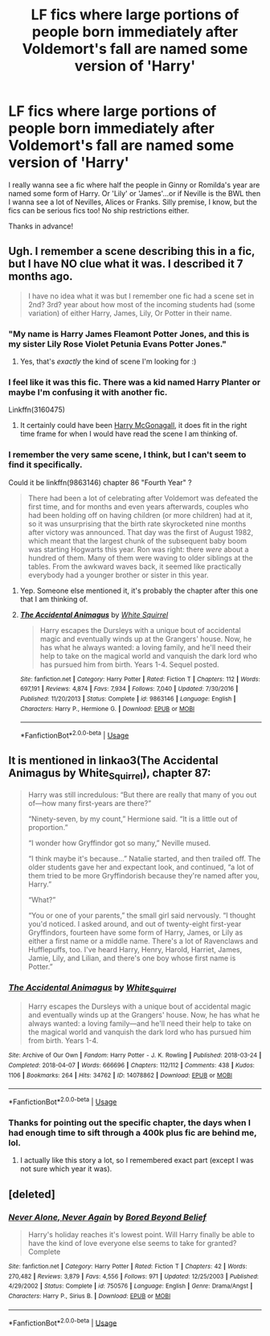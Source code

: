 #+TITLE: LF fics where large portions of people born immediately after Voldemort's fall are named some version of 'Harry'

* LF fics where large portions of people born immediately after Voldemort's fall are named some version of 'Harry'
:PROPERTIES:
:Author: Efficient_Assistant
:Score: 14
:DateUnix: 1574223414.0
:DateShort: 2019-Nov-20
:FlairText: Request
:END:
I really wanna see a fic where half the people in Ginny or Romilda's year are named some form of Harry. Or 'Lily' or 'James'...or if Neville is the BWL then I wanna see a lot of Nevilles, Alices or Franks. Silly premise, I know, but the fics can be serious fics too! No ship restrictions either.

Thanks in advance!


** Ugh. I remember a scene describing this in a fic, but I have NO clue what it was. I described it 7 months ago.

#+begin_quote
  I have no idea what it was but I remember one fic had a scene set in 2nd? 3rd? year about how most of the incoming students had (some variation) of either Harry, James, Lily, Or Potter in their name.
#+end_quote
:PROPERTIES:
:Author: bonsly24
:Score: 11
:DateUnix: 1574224217.0
:DateShort: 2019-Nov-20
:END:

*** "My name is Harry James Fleamont Potter Jones, and this is my sister Lily Rose Violet Petunia Evans Potter Jones."
:PROPERTIES:
:Author: SpongeBobmobiuspants
:Score: 12
:DateUnix: 1574226992.0
:DateShort: 2019-Nov-20
:END:

**** Yes, that's /exactly/ the kind of scene I'm looking for :)
:PROPERTIES:
:Author: Efficient_Assistant
:Score: 3
:DateUnix: 1574289873.0
:DateShort: 2019-Nov-21
:END:


*** I feel like it was this fic. There was a kid named Harry Planter or maybe I'm confusing it with another fic.

Linkffn(3160475)
:PROPERTIES:
:Author: ledeepy
:Score: 2
:DateUnix: 1574225775.0
:DateShort: 2019-Nov-20
:END:

**** It certainly could have been [[https://www.fanfiction.net/s/3160475/1/][Harry McGonagall]], it does fit in the right time frame for when I would have read the scene I am thinking of.
:PROPERTIES:
:Author: bonsly24
:Score: 2
:DateUnix: 1574226027.0
:DateShort: 2019-Nov-20
:END:


*** I remember the very same scene, I think, but I can't seem to find it specifically.

Could it be linkffn(9863146) chapter 86 "Fourth Year" ?

#+begin_quote
  There had been a lot of celebrating after Voldemort was defeated the first time, and for months and even years afterwards, couples who had been holding off on having children (or more children) had at it, so it was unsurprising that the birth rate skyrocketed nine months after victory was announced. That day was the first of August 1982, which meant that the largest chunk of the subsequent baby boom was starting Hogwarts this year. Ron was right: there /were/ about a hundred of them. Many of them were waving to older siblings at the tables. From the awkward waves back, it seemed like practically everybody had a younger brother or sister in this year.
#+end_quote
:PROPERTIES:
:Author: Poonchow
:Score: 2
:DateUnix: 1574239137.0
:DateShort: 2019-Nov-20
:END:

**** Yep. Someone else mentioned it, it's probably the chapter after this one that I am thinking of.
:PROPERTIES:
:Author: bonsly24
:Score: 2
:DateUnix: 1574272455.0
:DateShort: 2019-Nov-20
:END:


**** [[https://www.fanfiction.net/s/9863146/1/][*/The Accidental Animagus/*]] by [[https://www.fanfiction.net/u/5339762/White-Squirrel][/White Squirrel/]]

#+begin_quote
  Harry escapes the Dursleys with a unique bout of accidental magic and eventually winds up at the Grangers' house. Now, he has what he always wanted: a loving family, and he'll need their help to take on the magical world and vanquish the dark lord who has pursued him from birth. Years 1-4. Sequel posted.
#+end_quote

^{/Site/:} ^{fanfiction.net} ^{*|*} ^{/Category/:} ^{Harry} ^{Potter} ^{*|*} ^{/Rated/:} ^{Fiction} ^{T} ^{*|*} ^{/Chapters/:} ^{112} ^{*|*} ^{/Words/:} ^{697,191} ^{*|*} ^{/Reviews/:} ^{4,874} ^{*|*} ^{/Favs/:} ^{7,934} ^{*|*} ^{/Follows/:} ^{7,040} ^{*|*} ^{/Updated/:} ^{7/30/2016} ^{*|*} ^{/Published/:} ^{11/20/2013} ^{*|*} ^{/Status/:} ^{Complete} ^{*|*} ^{/id/:} ^{9863146} ^{*|*} ^{/Language/:} ^{English} ^{*|*} ^{/Characters/:} ^{Harry} ^{P.,} ^{Hermione} ^{G.} ^{*|*} ^{/Download/:} ^{[[http://www.ff2ebook.com/old/ffn-bot/index.php?id=9863146&source=ff&filetype=epub][EPUB]]} ^{or} ^{[[http://www.ff2ebook.com/old/ffn-bot/index.php?id=9863146&source=ff&filetype=mobi][MOBI]]}

--------------

*FanfictionBot*^{2.0.0-beta} | [[https://github.com/tusing/reddit-ffn-bot/wiki/Usage][Usage]]
:PROPERTIES:
:Author: FanfictionBot
:Score: 1
:DateUnix: 1574239201.0
:DateShort: 2019-Nov-20
:END:


** It is mentioned in linkao3(The Accidental Animagus by White_Squirrel), chapter 87:

#+begin_quote
  Harry was still incredulous: “But there are really that many of you out of---how many first-years are there?”

  “Ninety-seven, by my count,” Hermione said. “It is a little out of proportion.”

  “I wonder how Gryffindor got so many,” Neville mused.

  “I think maybe it's because...” Natalie started, and then trailed off. The older students gave her and expectant look, and continued, “a lot of them tried to be more Gryffindorish because they're named after you, Harry.”

  “What?”

  “You or one of your parents,” the small girl said nervously. “I thought you'd noticed. I asked around, and out of twenty-eight first-year Gryffindors, fourteen have some form of Harry, James, or Lily as either a first name or a middle name. There's a lot of Ravenclaws and Hufflepuffs, too. I've heard Harry, Henry, Harold, Harriet, James, Jamie, Lily, and Lilian, and there's one boy whose first name is Potter.”
#+end_quote
:PROPERTIES:
:Author: ceplma
:Score: 5
:DateUnix: 1574243734.0
:DateShort: 2019-Nov-20
:END:

*** [[https://archiveofourown.org/works/14078862][*/The Accidental Animagus/*]] by [[https://www.archiveofourown.org/users/White_Squirrel/pseuds/White_Squirrel][/White_Squirrel/]]

#+begin_quote
  Harry escapes the Dursleys with a unique bout of accidental magic and eventually winds up at the Grangers' house. Now, he has what he always wanted: a loving family---and he'll need their help to take on the magical world and vanquish the dark lord who has pursued him from birth. Years 1-4.
#+end_quote

^{/Site/:} ^{Archive} ^{of} ^{Our} ^{Own} ^{*|*} ^{/Fandom/:} ^{Harry} ^{Potter} ^{-} ^{J.} ^{K.} ^{Rowling} ^{*|*} ^{/Published/:} ^{2018-03-24} ^{*|*} ^{/Completed/:} ^{2018-04-07} ^{*|*} ^{/Words/:} ^{666696} ^{*|*} ^{/Chapters/:} ^{112/112} ^{*|*} ^{/Comments/:} ^{438} ^{*|*} ^{/Kudos/:} ^{1106} ^{*|*} ^{/Bookmarks/:} ^{264} ^{*|*} ^{/Hits/:} ^{34762} ^{*|*} ^{/ID/:} ^{14078862} ^{*|*} ^{/Download/:} ^{[[https://archiveofourown.org/downloads/14078862/The%20Accidental%20Animagus.epub?updated_at=1531881325][EPUB]]} ^{or} ^{[[https://archiveofourown.org/downloads/14078862/The%20Accidental%20Animagus.mobi?updated_at=1531881325][MOBI]]}

--------------

*FanfictionBot*^{2.0.0-beta} | [[https://github.com/tusing/reddit-ffn-bot/wiki/Usage][Usage]]
:PROPERTIES:
:Author: FanfictionBot
:Score: 1
:DateUnix: 1574243763.0
:DateShort: 2019-Nov-20
:END:


*** Thanks for pointing out the specific chapter, the days when I had enough time to sift through a 400k plus fic are behind me, lol.
:PROPERTIES:
:Author: Efficient_Assistant
:Score: 1
:DateUnix: 1574289789.0
:DateShort: 2019-Nov-21
:END:

**** I actually like this story a lot, so I remembered exact part (except I was not sure which year it was).
:PROPERTIES:
:Author: ceplma
:Score: 1
:DateUnix: 1574289943.0
:DateShort: 2019-Nov-21
:END:


** [deleted]
:PROPERTIES:
:Score: 1
:DateUnix: 1574236409.0
:DateShort: 2019-Nov-20
:END:

*** [[https://www.fanfiction.net/s/750576/1/][*/Never Alone, Never Again/*]] by [[https://www.fanfiction.net/u/206866/Bored-Beyond-Belief][/Bored Beyond Belief/]]

#+begin_quote
  Harry's holiday reaches it's lowest point. Will Harry finally be able to have the kind of love everyone else seems to take for granted? Complete
#+end_quote

^{/Site/:} ^{fanfiction.net} ^{*|*} ^{/Category/:} ^{Harry} ^{Potter} ^{*|*} ^{/Rated/:} ^{Fiction} ^{T} ^{*|*} ^{/Chapters/:} ^{42} ^{*|*} ^{/Words/:} ^{270,482} ^{*|*} ^{/Reviews/:} ^{3,879} ^{*|*} ^{/Favs/:} ^{4,556} ^{*|*} ^{/Follows/:} ^{971} ^{*|*} ^{/Updated/:} ^{12/25/2003} ^{*|*} ^{/Published/:} ^{4/29/2002} ^{*|*} ^{/Status/:} ^{Complete} ^{*|*} ^{/id/:} ^{750576} ^{*|*} ^{/Language/:} ^{English} ^{*|*} ^{/Genre/:} ^{Drama/Angst} ^{*|*} ^{/Characters/:} ^{Harry} ^{P.,} ^{Sirius} ^{B.} ^{*|*} ^{/Download/:} ^{[[http://www.ff2ebook.com/old/ffn-bot/index.php?id=750576&source=ff&filetype=epub][EPUB]]} ^{or} ^{[[http://www.ff2ebook.com/old/ffn-bot/index.php?id=750576&source=ff&filetype=mobi][MOBI]]}

--------------

*FanfictionBot*^{2.0.0-beta} | [[https://github.com/tusing/reddit-ffn-bot/wiki/Usage][Usage]]
:PROPERTIES:
:Author: FanfictionBot
:Score: 1
:DateUnix: 1574236426.0
:DateShort: 2019-Nov-20
:END:
